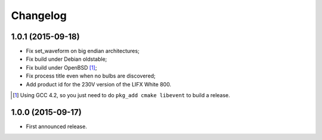 Changelog
=========

1.0.1 (2015-09-18)
------------------

- Fix set_waveform on big endian architectures;
- Fix build under Debian oldstable;
- Fix build under OpenBSD [#]_;
- Fix process title even when no bulbs are discovered;
- Add product id for the 230V version of the LIFX White 800.

.. [#] Using GCC 4.2, so you just need to do ``pkg_add cmake libevent`` to
       build a release.

1.0.0 (2015-09-17)
------------------

- First announced release.

.. vim: set tw=80 spelllang=en spell:
